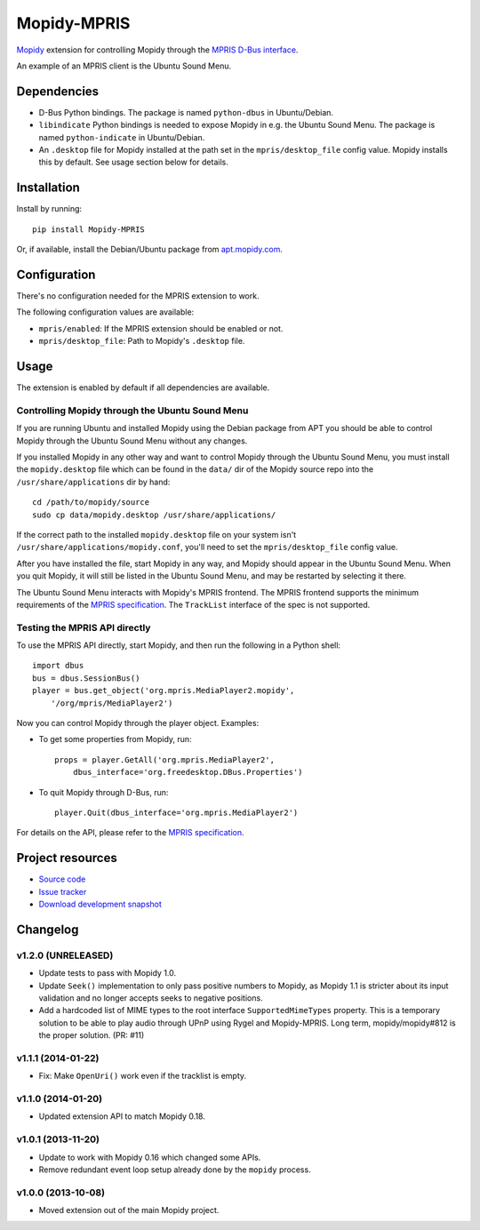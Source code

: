 ************
Mopidy-MPRIS
************

.. image:: https://img.shields.io/pypi/v/Mopidy-MPRIS.svg?style=flat
    :target: https://pypi.python.org/pypi/Mopidy-MPRIS/
    :alt: Latest PyPI version

.. image:: https://img.shields.io/pypi/dm/Mopidy-MPRIS.svg?style=flat
    :target: https://pypi.python.org/pypi/Mopidy-MPRIS/
    :alt: Number of PyPI downloads

.. image:: https://img.shields.io/travis/mopidy/mopidy-mpris/master.svg?style=flat
    :target: https://travis-ci.org/mopidy/mopidy-mpris
    :alt: Travis CI build status

.. image:: https://img.shields.io/coveralls/mopidy/mopidy-mpris/master.svg?style=flat
   :target: https://coveralls.io/r/mopidy/mopidy-mpris?branch=master
   :alt: Test coverage

`Mopidy <http://www.mopidy.com/>`_ extension for controlling Mopidy through the
`MPRIS D-Bus interface <http://www.mpris.org/>`_.

An example of an MPRIS client is the Ubuntu Sound Menu.


Dependencies
============

- D-Bus Python bindings. The package is named ``python-dbus`` in
  Ubuntu/Debian.

- ``libindicate`` Python bindings is needed to expose Mopidy in e.g. the
  Ubuntu Sound Menu. The package is named ``python-indicate`` in
  Ubuntu/Debian.

- An ``.desktop`` file for Mopidy installed at the path set in the
  ``mpris/desktop_file`` config value. Mopidy installs this by default.
  See usage section below for details.


Installation
============

Install by running::

    pip install Mopidy-MPRIS

Or, if available, install the Debian/Ubuntu package from `apt.mopidy.com
<http://apt.mopidy.com/>`_.


Configuration
=============

There's no configuration needed for the MPRIS extension to work.

The following configuration values are available:

- ``mpris/enabled``: If the MPRIS extension should be enabled or not.
- ``mpris/desktop_file``: Path to Mopidy's ``.desktop`` file.


Usage
=====

The extension is enabled by default if all dependencies are available.


Controlling Mopidy through the Ubuntu Sound Menu
------------------------------------------------

If you are running Ubuntu and installed Mopidy using the Debian package from
APT you should be able to control Mopidy through the Ubuntu Sound Menu without
any changes.

If you installed Mopidy in any other way and want to control Mopidy through the
Ubuntu Sound Menu, you must install the ``mopidy.desktop`` file which can be
found in the ``data/`` dir of the Mopidy source repo into the
``/usr/share/applications`` dir by hand::

    cd /path/to/mopidy/source
    sudo cp data/mopidy.desktop /usr/share/applications/

If the correct path to the installed ``mopidy.desktop`` file on your system
isn't ``/usr/share/applications/mopidy.conf``, you'll need to set the
``mpris/desktop_file`` config value.

After you have installed the file, start Mopidy in any way, and Mopidy should
appear in the Ubuntu Sound Menu. When you quit Mopidy, it will still be listed
in the Ubuntu Sound Menu, and may be restarted by selecting it there.

The Ubuntu Sound Menu interacts with Mopidy's MPRIS frontend. The MPRIS
frontend supports the minimum requirements of the `MPRIS specification
<http://www.mpris.org/>`_. The ``TrackList`` interface of the spec is not
supported.


Testing the MPRIS API directly
------------------------------

To use the MPRIS API directly, start Mopidy, and then run the following in a
Python shell::

    import dbus
    bus = dbus.SessionBus()
    player = bus.get_object('org.mpris.MediaPlayer2.mopidy',
        '/org/mpris/MediaPlayer2')

Now you can control Mopidy through the player object. Examples:

- To get some properties from Mopidy, run::

    props = player.GetAll('org.mpris.MediaPlayer2',
        dbus_interface='org.freedesktop.DBus.Properties')

- To quit Mopidy through D-Bus, run::

    player.Quit(dbus_interface='org.mpris.MediaPlayer2')

For details on the API, please refer to the `MPRIS specification
<http://www.mpris.org/>`__.


Project resources
=================

- `Source code <https://github.com/mopidy/mopidy-mpris>`_
- `Issue tracker <https://github.com/mopidy/mopidy-mpris/issues>`_
- `Download development snapshot <https://github.com/mopidy/mopidy-mpris/tarball/master#egg=Mopidy-MPRIS-dev>`_


Changelog
=========

v1.2.0 (UNRELEASED)
-------------------

- Update tests to pass with Mopidy 1.0.

- Update ``Seek()`` implementation to only pass positive numbers to Mopidy, as
  Mopidy 1.1 is stricter about its input validation and no longer accepts seeks
  to negative positions.

- Add a hardcoded list of MIME types to the root interface
  ``SupportedMimeTypes`` property. This is a temporary solution to be able to
  play audio through UPnP using Rygel and Mopidy-MPRIS. Long term,
  mopidy/mopidy#812 is the proper solution. (PR: #11)

v1.1.1 (2014-01-22)
-------------------

- Fix: Make ``OpenUri()`` work even if the tracklist is empty.

v1.1.0 (2014-01-20)
-------------------

- Updated extension API to match Mopidy 0.18.

v1.0.1 (2013-11-20)
-------------------

- Update to work with Mopidy 0.16 which changed some APIs.

- Remove redundant event loop setup already done by the ``mopidy`` process.

v1.0.0 (2013-10-08)
-------------------

- Moved extension out of the main Mopidy project.
